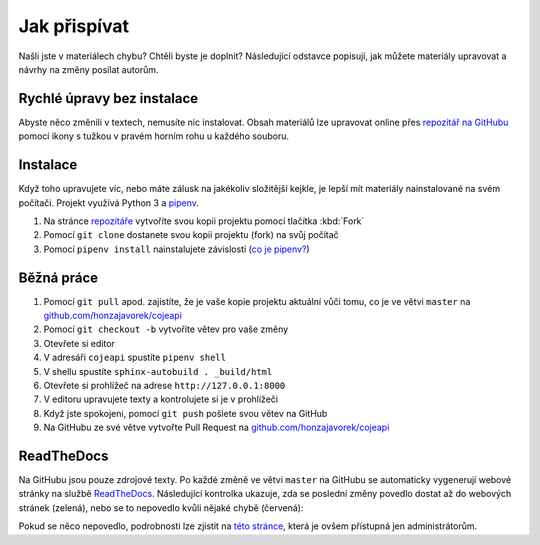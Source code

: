 .. _contributing:

Jak přispívat
=============

Našli jste v materiálech chybu? Chtěli byste je doplnit? Následující odstavce
popisují, jak můžete materiály upravovat a návrhy na změny posílat autorům.

Rychlé úpravy bez instalace
---------------------------

Abyste něco změnili v textech, nemusíte nic instalovat. Obsah materiálů lze upravovat online přes `repozitář na GitHubu <https://github.com/honzajavorek/cojeapi>`_ pomocí ikony s tužkou v pravém horním rohu u každého souboru.

Instalace
---------

Když toho upravujete víc, nebo máte zálusk na jakékoliv složitější kejkle, je lepší mít materiály nainstalované na svém počítači. Projekt využívá Python 3 a `pipenv <https://docs.pipenv.org/>`_.

#. Na stránce `repozitáře <https://github.com/honzajavorek/cojeapi>`_ vytvoříte svou kopii projektu pomocí tlačítka :kbd:`Fork`
#. Pomocí ``git clone`` dostanete svou kopii projektu (fork) na svůj počítač
#. Pomocí ``pipenv install`` nainstalujete závislosti (`co je pipenv? <http://docs.pipenv.org/>`_)

Běžná práce
-----------

#. Pomocí ``git pull`` apod. zajistíte, že je vaše kopie projektu aktuální vůči tomu, co je ve větvi ``master`` na `github.com/honzajavorek/cojeapi <https://github.com/honzajavorek/cojeapi>`_
#. Pomocí ``git checkout -b`` vytvoříte větev pro vaše změny
#. Otevřete si editor
#. V adresáři ``cojeapi`` spustíte ``pipenv shell``
#. V shellu spustíte ``sphinx-autobuild . _build/html``
#. Otevřete si prohlížeč na adrese ``http://127.0.0.1:8000``
#. V editoru upravujete texty a kontrolujete si je v prohlížeči
#. Když jste spokojeni, pomocí ``git push`` pošlete svou větev na GitHub
#. Na GitHubu ze své větve vytvořte Pull Request na `github.com/honzajavorek/cojeapi <https://github.com/honzajavorek/cojeapi>`_

ReadTheDocs
-----------

Na GitHubu jsou pouze zdrojové texty. Po každé změně ve větvi ``master`` na GitHubu se automaticky vygenerují webové stránky na službě `ReadTheDocs <https://cojeapi.readthedocs.io/>`_. Následující kontrolka ukazuje, zda se poslední změny povedlo dostat až do webových stránek (zelená), nebo se to nepovedlo kvůli nějaké chybě (červená):

.. image:: https://readthedocs.org/projects/cojeapi/badge/?version=latest
    :target: http://cojeapi.readthedocs.org/cs/latest/?badge=latest
    :alt: Documentation Status

Pokud se něco nepovedlo, podrobnosti lze zjistit na `této stránce  <https://readthedocs.org/projects/cojeapi/builds/>`_, která je ovšem přístupná jen administrátorům.
